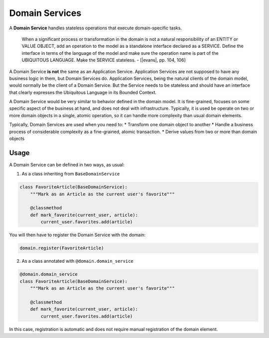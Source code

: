 .. _domain-services:

===============
Domain Services
===============

A **Domain Service** handles stateless operations that execute domain-specific tasks.

    When a significant process or transformation in the domain is not a natural responsibility of an ENTITY or VALUE OBJECT, add an operation to the model as a standalone interface declared as a SERVICE. Define the interface in terms of the language of the model and make sure the operation name is part of the UBIQUITOUS LANGUAGE. Make the SERVICE stateless. - [|evans|, pp. 104, 106]

A Domain Service **is not** the same as an Application Service. Application Services are not supposed to have any business logic in them, but Domain Services do. Application Services, being the natural clients of the domain model, would normally be the client of a Domain Service. But the Service needs to be stateless and should have an interface that clearly expresses the Ubiquitous Language in its Bounded Context.

A Domain Service would be very similar to behavior defined in the domain model. It is fine-grained, focuses on some specific aspect of the business at hand, and does not deal with infrastructure. Typically, it is used be operate on two or more domain objects in a single, atomic operation, so it can handle more complexity than usual domain elements.

Typically, Domain Services are used when you need to:
* Transform one domain object to another
* Handle a business process of considerable complexity as a fine-grained, atomic transaction.
* Derive values from two or more than domain objects

.. |evans| raw:: html

    <a href="https://www.amazon.com/Domain-Driven-Design-Tackling-Complexity-Software/dp/0321125215" target="_blank">Evans</a>

Usage
=====

A Domain Service can be defined in two ways, as usual:

1. As a class inheriting from ``BaseDomainService``

.. code-block:: python

    class FavoriteArticle(BaseDomainService):
        """Mark as an Article as the current user's favorite"""

        @classmethod
        def mark_favorite(current_user, article):
            current_user.favorites.add(article)

You will then have to register the Domain Service with the domain:

.. code-block:: python

    domain.register(FavoriteArticle)

2. As a class annotated with ``@domain.domain_service``

.. code-block:: python

    @domain.domain_service
    class FavoriteArticle(BaseDomainService):
        """Mark as an Article as the current user's favorite"""

        @classmethod
        def mark_favorite(current_user, article):
            current_user.favorites.add(article)

In this case, registration is automatic and does not require manual registration of the domain element.
